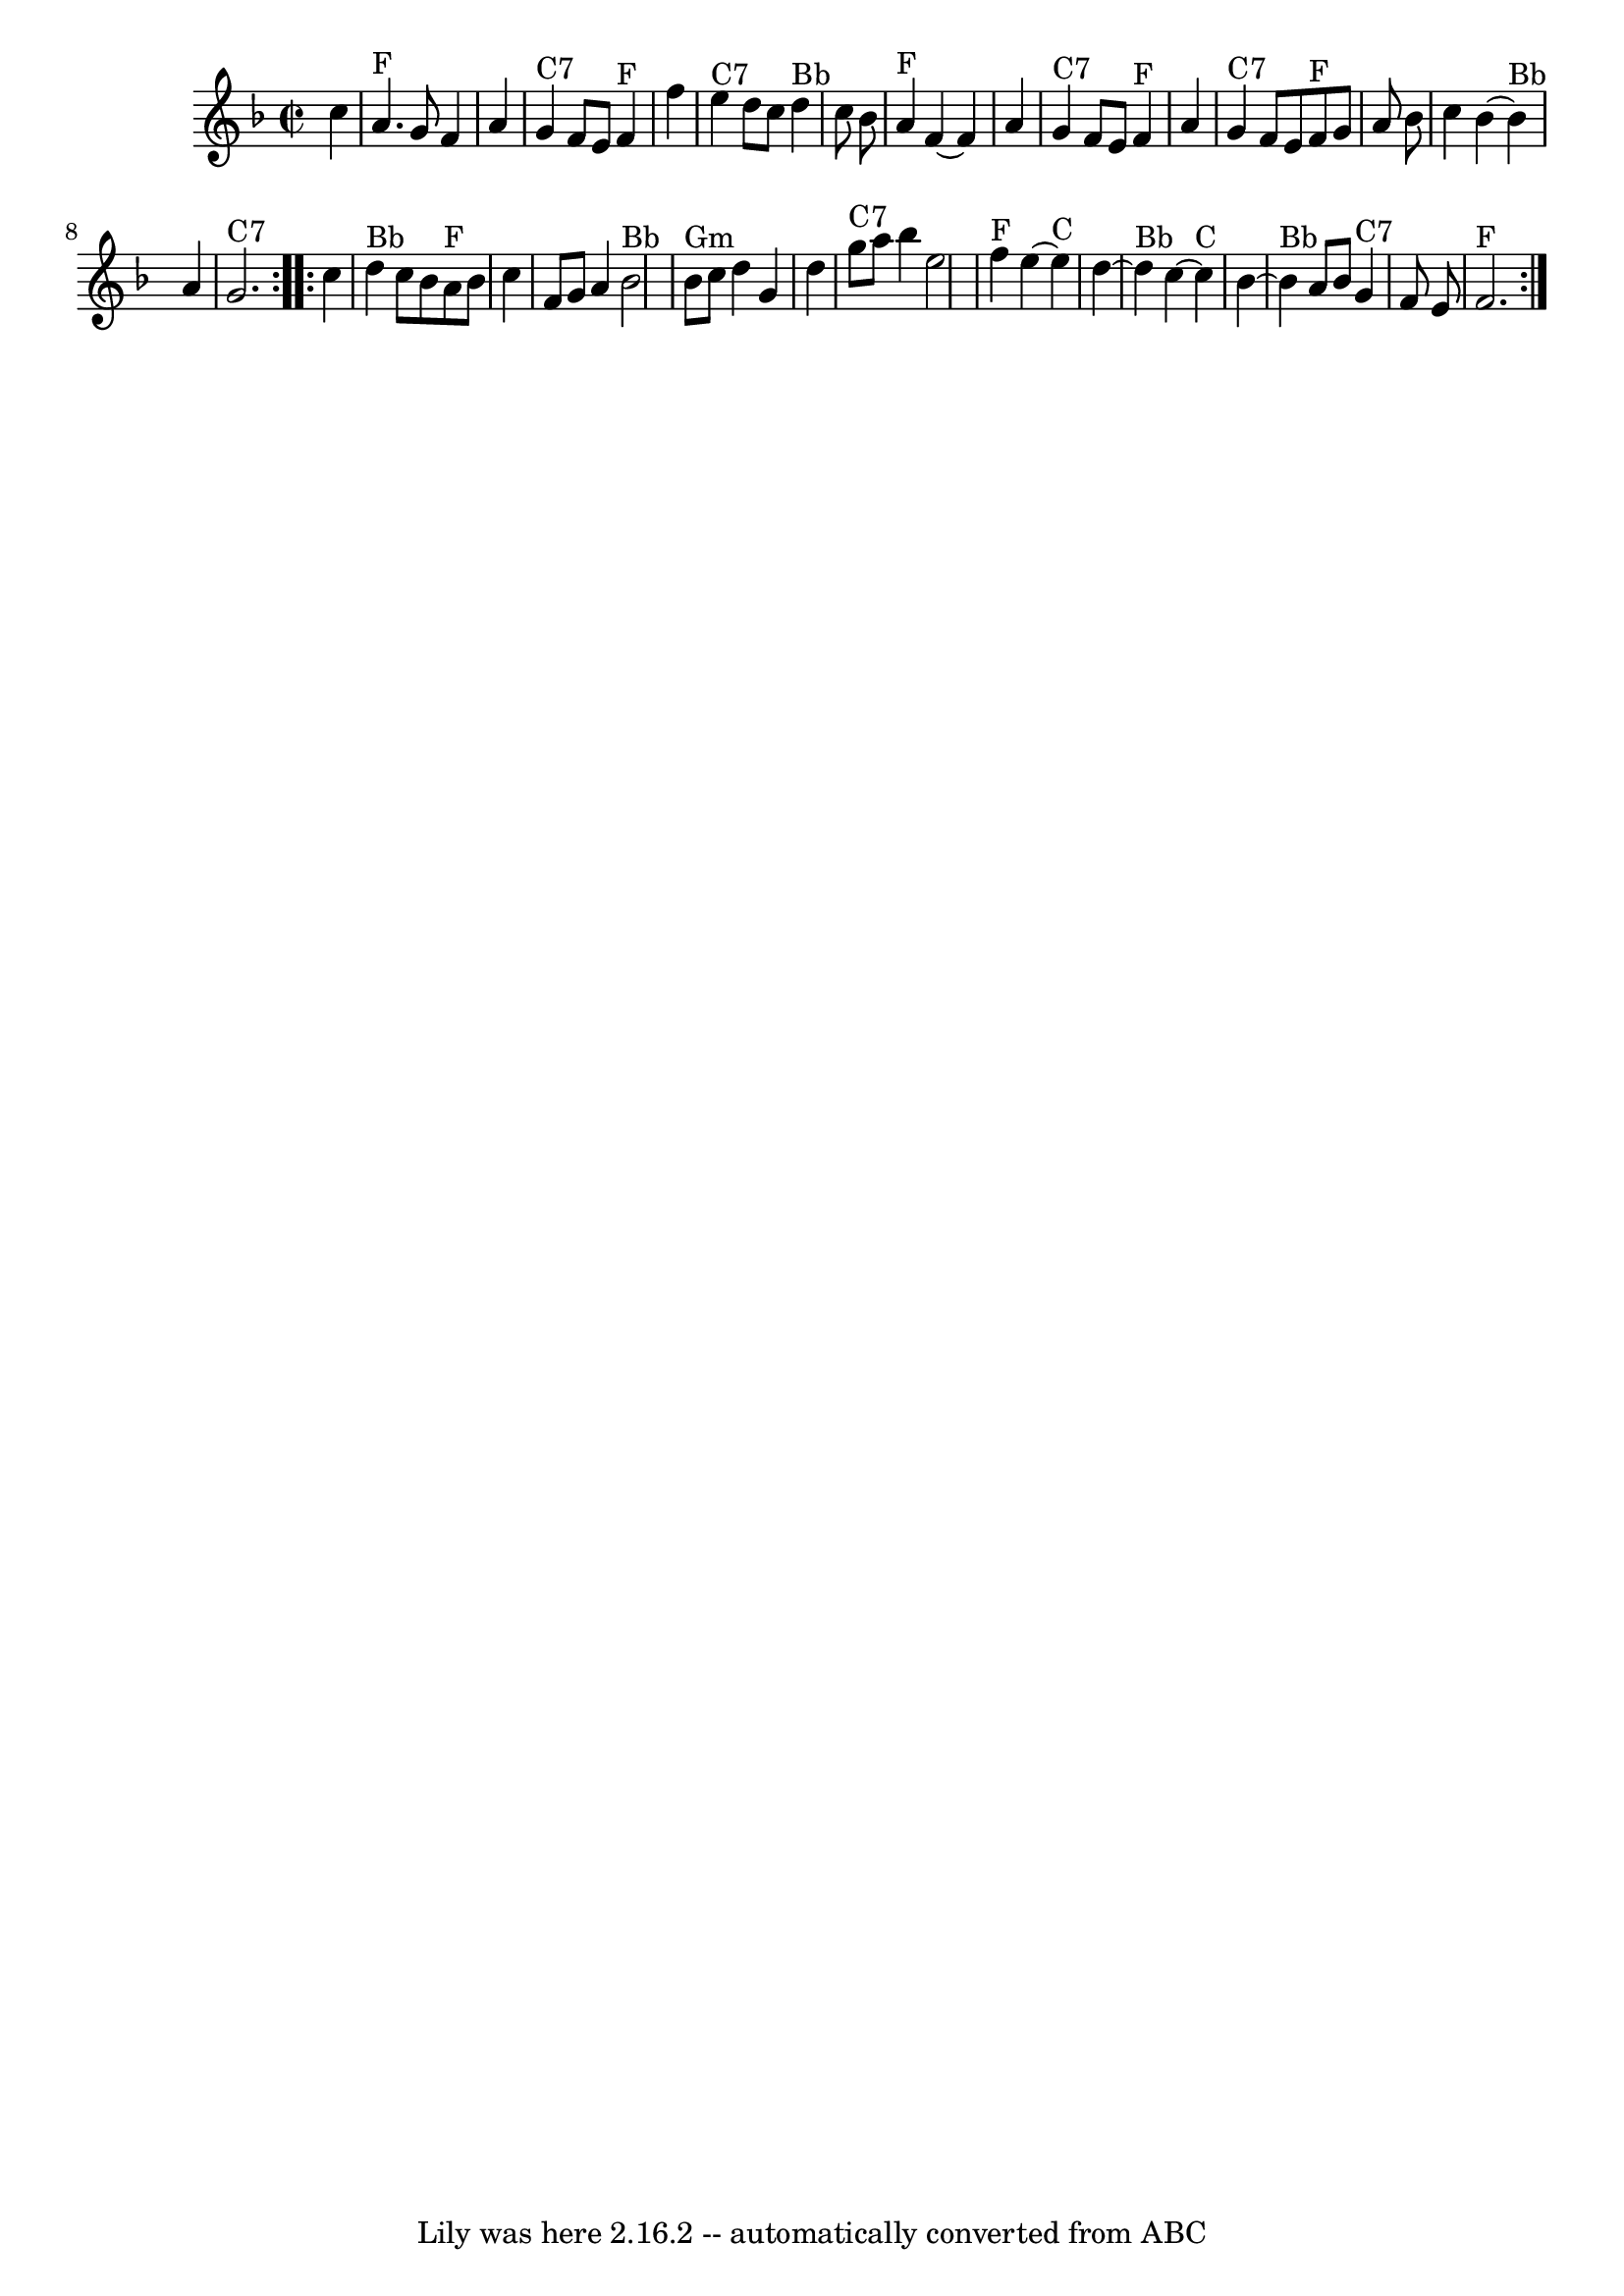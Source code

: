 \version "2.7.40"
\header {
	book = "Daniel Wright \"Wright's Compleat Collection of Celebrated Country Dances\" p.33 1740"
	crossRefNumber = "1"
	footnotes = "\\\\Tune for the dance Freeford Gardens"
	origin = "Daniel Wright 1740"
	tagline = "Lily was here 2.16.2 -- automatically converted from ABC"
}
voicedefault =  {
\set Score.defaultBarType = "empty"

\repeat volta 2 {
\override Staff.TimeSignature #'style = #'C
 \time 2/2 \key f \major   c''4        \bar "|"     a'4. ^"F"   g'8    f'4    
a'4    \bar "|"     g'4 ^"C7"   f'8    e'8      f'4 ^"F"   f''4    \bar "|"     
e''4 ^"C7"   d''8    c''8      d''4 ^"Bb"   c''8    bes'8    \bar "|"     a'4 
^"F"   f'4   ~    f'4    a'4        \bar "|"     g'4 ^"C7"   f'8    e'8      
f'4 ^"F"   a'4    \bar "|"     g'4 ^"C7"   f'8    e'8      f'8 ^"F"   g'8    
a'8    bes'8    \bar "|"   c''4    bes'4   ~      bes'4 ^"Bb"   a'4    \bar "|" 
    g'2. ^"C7"   }     \repeat volta 2 {   c''4        \bar "|"     d''4 ^"Bb"  
 c''8    bes'8      a'8 ^"F"   bes'8    c''4    \bar "|"   f'8    g'8    a'4    
  bes'2 ^"Bb"   \bar "|"     bes'8 ^"Gm"   c''8    d''4    g'4    d''4    
\bar "|"     g''8 ^"C7"   a''8    bes''4    e''2        \bar "|"     f''4 ^"F"  
 e''4   ~      e''4 ^"C"   d''4   ~    \bar "|"     d''4 ^"Bb"   c''4   ~      
c''4 ^"C"   bes'4   ~    \bar "|"     bes'4 ^"Bb"   a'8    bes'8      g'4 ^"C7" 
  f'8    e'8    \bar "|"     f'2. ^"F"   }   
}

\score{
    <<

	\context Staff="default"
	{
	    \voicedefault 
	}

    >>
	\layout {
	}
	\midi {}
}
